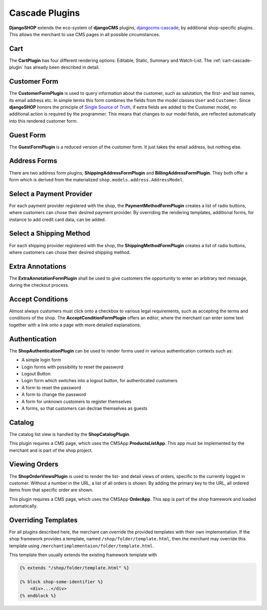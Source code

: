 .. _cascade-plugins:

===============
Cascade Plugins
===============

**DjangoSHOP** extends the eco-system of **djangoCMS** plugins, djangocms-cascade_, by additional
shop-specific plugins. This allows the merchant to use CMS pages in all possible circumstances.


Cart
====

The **CartPlugin** has four different rendering options: Editable, Static, Summary and Watch-List.
The :ref:`cart-cascade-plugin` has already been described in detail.


Customer Form
=============

The **CustomerFormPlugin** is used to query information about the customer, such as salutation,
the first- and last names, its email address etc. In simple terms this form combines the fields
from the model classes ``User`` and ``Customer``. Since **djangoSHOP** honors the principle of
`Single Source of Truth`_, if extra fields are added to the Customer model, no additional action is
required by the programmer. This means that changes to our model fields, are reflected automatically
into this rendered customer form.


Guest Form
==========

The **GuestFormPlugin** is a reduced version of the customer form. It just takes the email address,
but nothing else.


Address Forms
=============

There are two address form plugins, **ShippingAddressFormPlugin** and **BillingAddressFormPlugin**.
They both offer a form which is derived from the materialized ``shop.models.address.AddressModel``.


Select a Payment Provider
=========================

For each payment provider registered with the shop, the **PaymentMethodFormPlugin** creates a list
of radio buttons, where customers can chose their desired payment provider. By overriding the
rendering templates, additional forms, for instance to add credit card data, can be added.


Select a Shipping Method
========================

For each shipping provider registered with the shop, the **ShippingMethodFormPlugin** creates a list
of radio buttons, where customers can chose their desired shipping method.


Extra Annotations
=================

The **ExtraAnnotationFormPlugin** shall be used to give customers the opportunity to enter an
arbitrary text message, during the checkout process.


Accept Conditions
=================

Almost always customers must click onto a checkbox to various legal requirements, such as accepting
the terms and conditions of the shop. The **AcceptConditionFormPlugin** offers an editor, where the
merchant can enter some text together with a link onto a page with more detailed explanations.


Authentication
==============

The **ShopAuthenticationPlugin** can be used to render forms used in various authentication
contexts such as:

* A simple login form
* Login forms with possibility to reset the password
* Logout Button
* Login form which switches into a logout button, for authenticated customers
* A form to reset the password
* A form to change the password
* A form for unknown customers to register themselves
* A forms, so that customers can declrae themselves as guests


Catalog
=======

The catalog list view is handled by the **ShopCatalogPlugin**.

This plugin requires a CMS page, which uses the CMSApp **ProductsListApp**. This app must be
implemented by the merchant and is part of the shop project.


Viewing Orders
==============

The **ShopOrderViewsPlugin** is used to render the list- and detail views of orders, specific to the
currently logged in customer. Without a number in the URL, a list of all orders is shown. By
adding the primary key to the URL, all ordered items from that specific order are shown.

This plugin requires a CMS page, which uses the CMSApp **OrderApp**. This app is part of the shop
framework and loaded automatically.


Overriding Templates
====================

For all plugins described here, the merchant can override the provided templates with their own
implementation. If the shop framework provides a template, named ``/shop/folder/template.html``,
then the merchant may override this template using ``/merchantimplementaion/folder/template.html``.

This template then usually extends the existing framework template with

.. code-block:: django

	{% extends "/shop/folder/template.html" %}
	
	{% block shop-some-identifier %}
	    <div>...</div>
	{% endblock %}

.. _djangocms-cascade: http://djangocms-cascade.readthedocs.org/en/latest/
.. _Single Source of Truth: https://en.wikipedia.org/wiki/Single_Source_of_Truth
